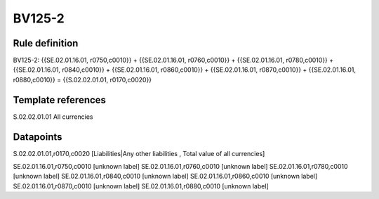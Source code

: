 =======
BV125-2
=======

Rule definition
---------------

BV125-2: {{SE.02.01.16.01, r0750,c0010}} + {{SE.02.01.16.01, r0760,c0010}} + {{SE.02.01.16.01, r0780,c0010}} + {{SE.02.01.16.01, r0840,c0010}} + {{SE.02.01.16.01, r0860,c0010}} + {{SE.02.01.16.01, r0870,c0010}} + {{SE.02.01.16.01, r0880,c0010}} = {{S.02.02.01.01, r0170,c0020}}


Template references
-------------------

S.02.02.01.01 All currencies


Datapoints
----------

S.02.02.01.01,r0170,c0020 [Liabilities|Any other liabilities , Total value of all currencies]

SE.02.01.16.01,r0750,c0010 [unknown label]
SE.02.01.16.01,r0760,c0010 [unknown label]
SE.02.01.16.01,r0780,c0010 [unknown label]
SE.02.01.16.01,r0840,c0010 [unknown label]
SE.02.01.16.01,r0860,c0010 [unknown label]
SE.02.01.16.01,r0870,c0010 [unknown label]
SE.02.01.16.01,r0880,c0010 [unknown label]


